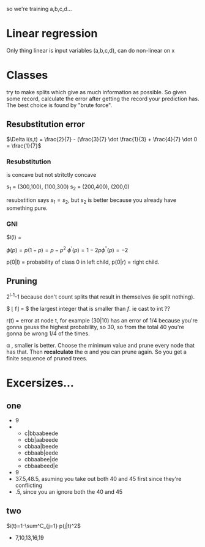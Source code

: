 so we're training a,b,c,d...

* Linear regression
Only thing linear is input variables (a,b,c,d), can do non-linear on x


* Classes
try to make splits which give as much information as possible.
So given some record, calculate the error after getting the record your prediction
has. The best choice is found by "brute force".


** Resubstitution error


$\Delta i(s,t) = \frac{2}{7} - (\frac{3}{7} \dot \frac{1}{3} + \frac{4}{7} \dot 0 = \frac{1}{7}$

*** Resubstitution
is concave but not stritctly concave

s_1 = (300,100), (100,300)
s_2 = (200,400), (200,0)

resubstition says $s_1 = s_2$, but $s_2$ is better because you already have
something pure.

*** GNI
$i(l) = 

$\phi(p)=p(1-p)=p-p^2$
$\phi^{'}(p)=1-2p \phi^{''}(p)=-2$

p(0|l) = probability of class 0 in left child, p(0|r) = right child.

** Pruning
2^{l-1}-1 because don't count splits that result in themselves (ie split nothing).

$ \lfloor f\rfloor = $ the largest integer that is smaller than $f$. ie cast to int ??

r(t) = error at node t, for example (30|10) has an error of 1/4 because you're
gonna geuss the highest probability, so 30, so from the total 40 you're gonna
be wrong 1/4 of the times.

\alpha , smaller is better. Choose the minimum value and prune every node that has
that. Then *recalculate* the \alpha and you can prune again. So you get a finite
sequence of pruned trees.


* Excersizes...

** one
- 9
- 
  - c|bbaabeede
  - cbb|aabeede
  - cbbaa|beede
  - cbbaab|eede
  - cbbaabee|de
  - cbbaabeed|e
- 9
- 37.5,48.5, asuming you take out both 40 and 45 first since they're conflicting
- .5, since you an ignore both the 40 and 45

** two

$i(t)=1-\sum^C_{j=1} p(j|t)^2$

- 7,10,13,16,19
